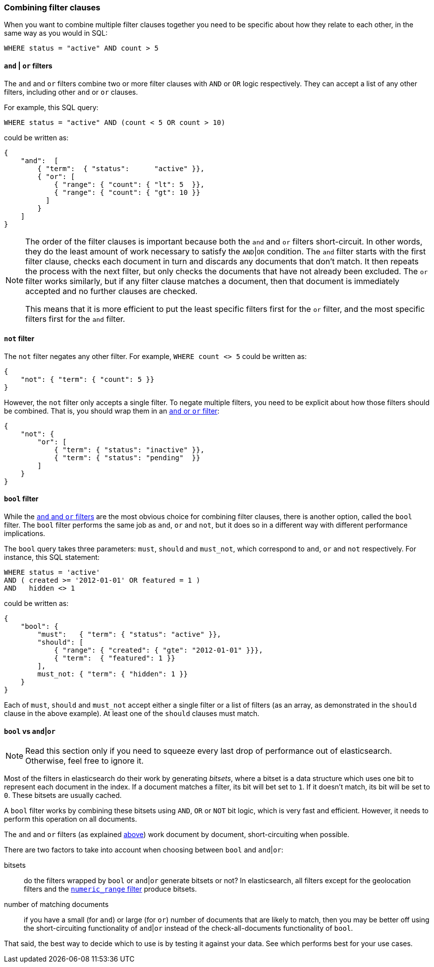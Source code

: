 [[combining_filters]]
=== Combining filter clauses

When you want to combine multiple filter clauses together you need to be
specific about how they relate to each other, in the same way as you would
in SQL:

    WHERE status = "active" AND count > 5


[[and_or_filter]]
==== `and` | `or` filters

The `and` and `or` filters combine two or more filter clauses with `AND` or
`OR` logic respectively. They can accept a list of any other filters, including
other `and` or `or` clauses.

For example, this SQL query:

    WHERE status = "active" AND (count < 5 OR count > 10)

could be written as:

    {
        "and":  [
            { "term":  { "status":      "active" }},
            { "or": [
                { "range": { "count": { "lt": 5  }},
                { "range": { "count": { "gt": 10 }}
              ]
            }
        ]
    }

[NOTE]
====
The order of the filter clauses is important because both the `and` and `or`
filters short-circuit. In other words, they do the least amount of work
necessary to satisfy the `AND`|`OR` condition.
The `and` filter starts with the first filter clause, checks each document
in turn and discards any documents that don't match.  It then repeats the
process with the next filter, but only checks the documents that have not
already been excluded.
The `or` filter works similarly, but if any filter clause matches a document,
then that document is immediately accepted and no further clauses are checked.

This means that it is more efficient to put the least specific filters first
for the `or` filter, and the most specific filters first for the `and` filter.
====

[[not_filter]]
==== `not` filter

The `not` filter negates any other filter. For example, `WHERE count <> 5`
could be written as:

    {
        "not": { "term": { "count": 5 }}
    }

However, the `not` filter only accepts a single filter.  To negate multiple
filters, you need to be explicit about how those filters should be combined.
That is, you should wrap them in an <<and_or_filter,`and` or `or` filter>>:

    {
        "not": {
            "or": [
                { "term": { "status": "inactive" }},
                { "term": { "status": "pending"  }}
            ]
        }
    }

[[bool_filter]]
==== `bool` filter

While the <<and_or_filter,`and` and `or` filters>> are the most obvious
choice for combining filter clauses, there is another option, called the
`bool` filter. The `bool` filter performs the same job as `and`, `or` and
`not`, but it does so in a different way with different performance
implications.

The `bool` query takes three parameters: `must`, `should` and `must_not`, which
correspond to `and`, `or` and `not` respectively.
For instance, this SQL statement:

    WHERE status = 'active'
    AND ( created >= '2012-01-01' OR featured = 1 )
    AND   hidden <> 1

could be written as:

    {
        "bool": {
            "must":   { "term": { "status": "active" }},
            "should": [
                { "range": { "created": { "gte": "2012-01-01" }}},
                { "term":  { "featured": 1 }}
            ],
            must_not: { "term": { "hidden": 1 }}
        }
    }

Each of `must`, `should` and `must_not` accept either a single filter or
a list of filters (as an array, as demonstrated in the `should` clause in the
above example). At least one of the `should` clauses must match.

[[bool_vs_and_or]]
==== `bool` vs `and`|`or`

[NOTE]
====
Read this section only if you need to squeeze every last drop of performance
out of elasticsearch. Otherwise, feel free to ignore it.
====

Most of the filters in elasticsearch do their work by generating _bitsets_,
where a bitset is a data structure which uses one bit to represent each
document in the index.  If a document matches a filter, its bit will bet
set to `1`.  If it doesn't match, its bit will be set to `0`. These bitsets
are usually cached.

A `bool` filter works by combining these bitsets using `AND`, `OR` or `NOT` bit
logic, which is very fast and efficient. However, it needs to perform this
operation on all documents.

The `and` and `or` filters (as explained <<and_or_filter,above>>) work document
by document, short-circuiting when possible.

There are two factors to take into account when choosing between `bool` and
`and`|`or`:

bitsets::
    do the filters wrapped by `bool` or `and`|`or` generate bitsets or
    not? In elasticsearch, all filters except for the geolocation filters and
    the <<numeric_range,`numeric_range` filter>> produce bitsets.
number of matching documents::
    if you have a small (for `and`) or large (for
    `or`) number of documents that are likely to match, then you may be better
    off using the short-circuiting functionality of `and`|`or` instead of the
    check-all-documents functionality of `bool`.

That said, the best way to decide which to use is by testing it against
your data.  See which performs best for your use cases.
